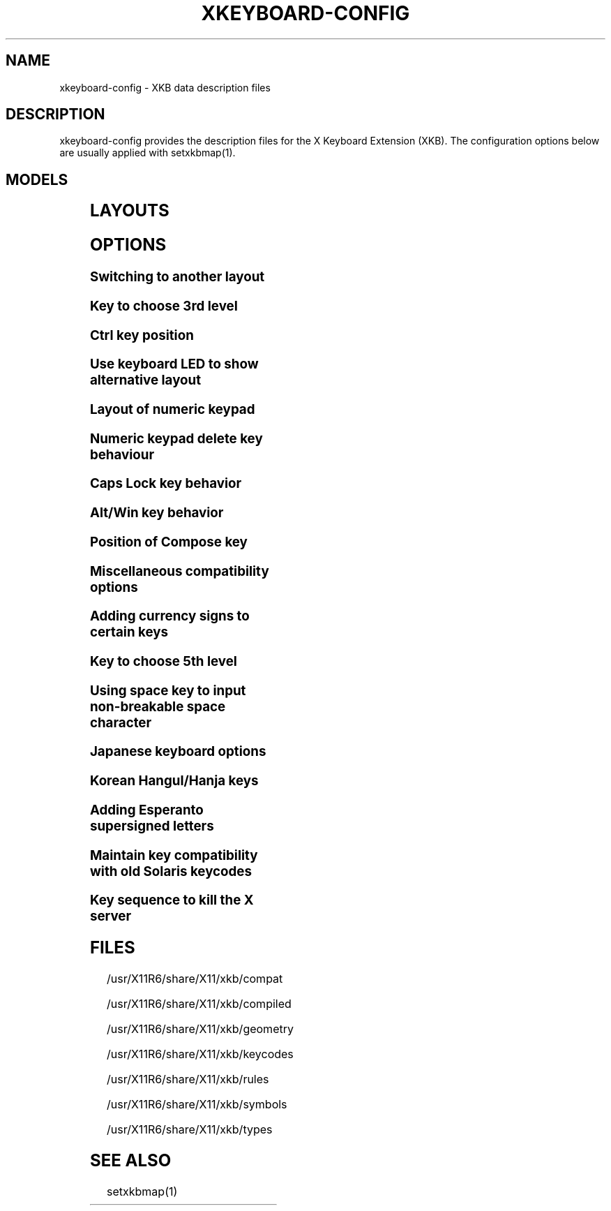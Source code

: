 .\" WARNING: this man page is autogenerated. Do not edit or you will lose all your changes.
.TH XKEYBOARD-CONFIG 7 "xkeyboard-config 2.17" "X Version 11"
.SH NAME
xkeyboard-config \- XKB data description files
.SH DESCRIPTION
xkeyboard-config provides the description files for the X Keyboard
Extension (XKB). The configuration options below are usually applied with
setxkbmap(1).
.SH MODELS
.TS
left,box;
lB lB
___
lB l.
Model	Description
pc101	Generic 101-key PC
pc102	Generic 102-key (Intl) PC
pc104	Generic 104-key PC
pc105	Generic 105-key (Intl) PC
dell101	Dell 101-key PC
latitude	Dell Latitude series laptop
dellm65	Dell Precision M65
everex	Everex STEPnote
flexpro	Keytronic FlexPro
microsoft	Microsoft Natural
omnikey101	Northgate OmniKey 101
winbook	Winbook Model XP5
pc98	PC-98xx Series
a4techKB21	A4Tech KB-21
a4techKBS8	A4Tech KBS-8
a4_rfkb23	A4Tech Wireless Desktop RFKB-23
airkey	Acer AirKey V
azonaRF2300	Azona RF2300 wireless Internet Keyboard
scorpius	Advance Scorpius KI
brother	Brother Internet Keyboard
btc5113rf	BTC 5113RF Multimedia
btc5126t	BTC 5126T
btc6301urf	BTC 6301URF
btc9000	BTC 9000
btc9000a	BTC 9000A
btc9001ah	BTC 9001AH
btc5090	BTC 5090
btc9019u	BTC 9019U
btc9116u	BTC 9116U Mini Wireless Internet and Gaming
cherryblue	Cherry Blue Line CyBo@rd
cherryblueb	Cherry CyMotion Master XPress
cherrybluea	Cherry Blue Line CyBo@rd (alternate option)
cherrycyboard	Cherry CyBo@rd USB-Hub
cherrycmexpert	Cherry CyMotion Expert
cherrybunlim	Cherry B.UNLIMITED
chicony	Chicony Internet Keyboard
chicony0108	Chicony KU-0108
chicony0420	Chicony KU-0420
chicony9885	Chicony KB-9885
compaqeak8	Compaq Easy Access Keyboard
compaqik7	Compaq Internet Keyboard (7 keys)
compaqik13	Compaq Internet Keyboard (13 keys)
compaqik18	Compaq Internet Keyboard (18 keys)
cymotionlinux	Cherry CyMotion Master Linux
armada	Laptop/notebook Compaq (eg. Armada) Laptop Keyboard
presario	Laptop/notebook Compaq (eg. Presario) Internet Keyboard
ipaq	Compaq iPaq Keyboard
dell	Dell
dellsk8125	Dell SK-8125
dellsk8135	Dell SK-8135
dellusbmm	Dell USB Multimedia Keyboard
inspiron	Dell Laptop/notebook Inspiron 6xxx/8xxx
precision_m	Dell Laptop/notebook Precision M series
dexxa	Dexxa Wireless Desktop Keyboard
diamond	Diamond 9801 / 9802 series
dtk2000	DTK2000
ennyah_dkb1008	Ennyah DKB-1008
fscaa1667g	Fujitsu-Siemens Computers AMILO laptop
genius	Genius Comfy KB-16M / Genius MM Keyboard KWD-910
geniuscomfy	Genius Comfy KB-12e
geniuscomfy2	Genius Comfy KB-21e-Scroll
geniuskb19e	Genius KB-19e NB
geniuskkb2050hs	Genius KKB-2050HS
gyration	Gyration
htcdream	HTC Dream
kinesis	Kinesis
logitech_base	Logitech Generic Keyboard
logitech_g15	Logitech G15 extra keys via G15daemon
hpi6	Hewlett-Packard Internet Keyboard
hp250x	Hewlett-Packard SK-250x Multimedia Keyboard
hpxe3gc	Hewlett-Packard Omnibook XE3 GC
hpxe3gf	Hewlett-Packard Omnibook XE3 GF
hpxt1000	Hewlett-Packard Omnibook XT1000
hpdv5	Hewlett-Packard Pavilion dv5
hpzt11xx	Hewlett-Packard Pavilion ZT11xx
hp500fa	Hewlett-Packard Omnibook 500 FA
hp5xx	Hewlett-Packard Omnibook 5xx
hpnx9020	Hewlett-Packard nx9020
hp6000	Hewlett-Packard Omnibook 6000/6100
honeywell_euroboard	Honeywell Euroboard
hpmini110	Hewlett-Packard Mini 110 Notebook
rapidaccess	IBM Rapid Access
rapidaccess2	IBM Rapid Access II
thinkpad	IBM ThinkPad 560Z/600/600E/A22E
thinkpad60	IBM ThinkPad R60/T60/R61/T61
thinkpadz60	IBM ThinkPad Z60m/Z60t/Z61m/Z61t
ibm_spacesaver	IBM Space Saver
logiaccess	Logitech Access Keyboard
logiclx300	Logitech Cordless Desktop LX-300
logii350	Logitech Internet 350 Keyboard
logimel	Logitech Media Elite Keyboard
logicd	Logitech Cordless Desktop
logicd_it	Logitech Cordless Desktop iTouch
logicd_nav	Logitech Cordless Desktop Navigator
logicd_opt	Logitech Cordless Desktop Optical
logicda	Logitech Cordless Desktop (alternate option)
logicdpa2	Logitech Cordless Desktop Pro (alternate option 2)
logicfn	Logitech Cordless Freedom/Desktop Navigator
logicdn	Logitech Cordless Desktop Navigator
logiitc	Logitech iTouch Cordless Keyboard (model Y-RB6)
logiik	Logitech Internet Keyboard
itouch	Logitech iTouch
logicink	Logitech Internet Navigator Keyboard
logiex110	Logitech Cordless Desktop EX110
logiinkse	Logitech iTouch Internet Navigator Keyboard SE
logiinkseusb	Logitech iTouch Internet Navigator Keyboard SE (USB)
logiultrax	Logitech Ultra-X Keyboard
logiultraxc	Logitech Ultra-X Cordless Media Desktop Keyboard
logidinovo	Logitech diNovo Keyboard
logidinovoedge	Logitech diNovo Edge Keyboard
mx1998	Memorex MX1998
mx2500	Memorex MX2500 EZ-Access Keyboard
mx2750	Memorex MX2750
microsoft4000	Microsoft Natural Ergonomic Keyboard 4000
microsoft7000	Microsoft Natural Wireless Ergonomic Keyboard 7000
microsoftinet	Microsoft Internet Keyboard
microsoftpro	Microsoft Natural Keyboard Pro / Microsoft Internet Keyboard Pro
microsoftprousb	Microsoft Natural Keyboard Pro USB / Microsoft Internet Keyboard Pro
microsoftprooem	Microsoft Natural Keyboard Pro OEM
vsonku306	ViewSonic KU-306 Internet Keyboard
microsoftprose	Microsoft Internet Keyboard Pro, Swedish
microsoftoffice	Microsoft Office Keyboard
microsoftmult	Microsoft Wireless Multimedia Keyboard 1.0A
microsoftelite	Microsoft Natural Keyboard Elite
microsoftccurve2k	Microsoft Comfort Curve Keyboard 2000
oretec	Ortek MCK-800 MM/Internet keyboard
propeller	Propeller Voyager (KTEZ-1000)
qtronix	QTronix Scorpius 98N+
samsung4500	Samsung SDM 4500P
samsung4510	Samsung SDM 4510P
sanwaskbkg3	Sanwa Supply SKB-KG3
sk1300	SK-1300
sk2500	SK-2500
sk6200	SK-6200
sk7100	SK-7100
sp_inet	Super Power Multimedia Keyboard
sven	SVEN Ergonomic 2500
sven303	SVEN Slim 303
symplon	Symplon PaceBook (tablet PC)
toshiba_s3000	Toshiba Satellite S3000
trust	Trust Wireless Keyboard Classic
trustda	Trust Direct Access Keyboard
trust_slimline	Trust Slimline
tm2020	TypeMatrix EZ-Reach 2020
tm2030PS2	TypeMatrix EZ-Reach 2030 PS2
tm2030USB	TypeMatrix EZ-Reach 2030 USB
tm2030USB-102	TypeMatrix EZ-Reach 2030 USB (102/105:EU mode)
tm2030USB-106	TypeMatrix EZ-Reach 2030 USB (106:JP mode)
yahoo	Yahoo! Internet Keyboard
macbook78	MacBook/MacBook Pro
macbook79	MacBook/MacBook Pro (Intl)
macintosh	Macintosh
macintosh_old	Macintosh Old
macintosh_hhk	Happy Hacking Keyboard for Mac
acer_c300	Acer C300
acer_ferrari4k	Acer Ferrari 4000
acer_laptop	Acer Laptop
asus_laptop	Asus Laptop
apple	Apple
apple_laptop	Apple Laptop
applealu_ansi	Apple Aluminium Keyboard (ANSI)
applealu_iso	Apple Aluminium Keyboard (ISO)
applealu_jis	Apple Aluminium Keyboard (JIS)
silvercrest	SILVERCREST Multimedia Wireless Keyboard
emachines	Laptop/notebook eMachines m68xx
benqx	BenQ X-Touch
benqx730	BenQ X-Touch 730
benqx800	BenQ X-Touch 800
hhk	Happy Hacking Keyboard
classmate	Classmate PC
olpc	OLPC
sun_type7_usb	Sun Type 7 USB
sun_type7_euro_usb	Sun Type 7 USB (European layout)
sun_type7_unix_usb	Sun Type 7 USB (Unix layout)
sun_type7_jp_usb	Sun Type 7 USB (Japanese layout) / Japanese 106-key
sun_type6_usb	Sun Type 6/7 USB
sun_type6_euro_usb	Sun Type 6/7 USB (European layout)
sun_type6_unix_usb	Sun Type 6 USB (Unix layout)
sun_type6_jp_usb	Sun Type 6 USB (Japanese layout)
sun_type6_jp	Sun Type 6 (Japanese layout)
targa_v811	Targa Visionary 811
unitekkb1925	Unitek KB-1925
compalfl90	FL90
creativedw7000	Creative Desktop Wireless 7000
htcdream	Htc Dream phone
teck227	Truly Ergonomic Computer Keyboard Model 227 (Wide Alt keys)
teck229	Truly Ergonomic Computer Keyboard Model 229 (Standard sized Alt keys, additional Super and Menu key)

.TE
.SH LAYOUTS
.TS
left,box;
lB lB
____
lB l.
Layout(Variant)	Description
us	English (US)
us(chr)	Cherokee
us(euro)	English (US, with euro on 5)
us(intl)	English (US, international with dead keys)
us(alt-intl)	English (US, alternative international)
us(colemak)	English (Colemak)
us(dvorak)	English (Dvorak)
us(dvorak-intl)	English (Dvorak, international with dead keys)
us(dvorak-alt-intl)	English (Dvorak alternative international no dead keys)
us(dvorak-l)	English (left handed Dvorak)
us(dvorak-r)	English (right handed Dvorak)
us(dvorak-classic)	English (classic Dvorak)
us(dvp)	English (Programmer Dvorak)
us(rus)	Russian (US, phonetic)
us(mac)	English (Macintosh)
us(altgr-intl)	English (international AltGr dead keys)
us(olpc2)	English (the divide/multiply keys toggle the layout)
us(hbs)	Serbo-Croatian (US)
us(workman)	English (Workman)
us(workman-intl)	English (Workman, international with dead keys)

_
af	Afghani
af(ps)	Pashto
af(uz)	Uzbek (Afghanistan)
af(olpc-ps)	Pashto (Afghanistan, OLPC)
af(fa-olpc)	Persian (Afghanistan, Dari OLPC)
af(uz-olpc)	Uzbek (Afghanistan, OLPC)

_
ara	Arabic
ara(azerty)	Arabic (azerty)
ara(azerty_digits)	Arabic (azerty/digits)
ara(digits)	Arabic (digits)
ara(qwerty)	Arabic (qwerty)
ara(qwerty_digits)	Arabic (qwerty/digits)
ara(buckwalter)	Arabic (Buckwalter)
ara(mac)	Arabic (Macintosh)

_
al	Albanian
al(plisi-d1)	Albanian (Plisi D1)

_
am	Armenian
am(phonetic)	Armenian (phonetic)
am(phonetic-alt)	Armenian (alternative phonetic)
am(eastern)	Armenian (eastern)
am(western)	Armenian (western)
am(eastern-alt)	Armenian (alternative eastern)

_
at	German (Austria)
at(nodeadkeys)	German (Austria, eliminate dead keys)
at(sundeadkeys)	German (Austria, Sun dead keys)
at(mac)	German (Austria, Macintosh)

_
az	Azerbaijani
az(cyrillic)	Azerbaijani (Cyrillic)

_
by	Belarusian
by(legacy)	Belarusian (legacy)
by(latin)	Belarusian (Latin)

_
be	Belgian
be(oss)	Belgian (alternative)
be(oss_latin9)	Belgian (alternative, Latin-9 only)
be(oss_sundeadkeys)	Belgian (alternative, Sun dead keys)
be(iso-alternate)	Belgian (ISO alternate)
be(nodeadkeys)	Belgian (eliminate dead keys)
be(sundeadkeys)	Belgian (Sun dead keys)
be(wang)	Belgian (Wang model 724 azerty)

_
bd	Bangla
bd(probhat)	Bangla (Probhat)

_
in	Indian
in(ben)	Bangla (India)
in(ben_probhat)	Bangla (India, Probhat)
in(ben_baishakhi)	Bangla (India, Baishakhi)
in(ben_bornona)	Bangla (India, Bornona)
in(ben_gitanjali)	Bangla (India, Uni Gitanjali)
in(ben_inscript)	Bangla (India, Baishakhi Inscript)
in(eeyek)	Manipuri (Eeyek)
in(guj)	Gujarati
in(guru)	Punjabi (Gurmukhi)
in(jhelum)	Punjabi (Gurmukhi Jhelum)
in(kan)	Kannada
in(kan-kagapa)	Kannada (KaGaPa phonetic)
in(mal)	Malayalam
in(mal_lalitha)	Malayalam (Lalitha)
in(mal_enhanced)	Malayalam (enhanced Inscript, with rupee sign)
in(ori)	Oriya
in(olck)	Ol Chiki
in(tam_unicode)	Tamil (Unicode)
in(tam_keyboard_with_numerals)	Tamil (keyboard with numerals)
in(tam_TAB)	Tamil (TAB typewriter)
in(tam_TSCII)	Tamil (TSCII typewriter)
in(tam)	Tamil
in(tel)	Telugu
in(tel-kagapa)	Telugu (KaGaPa phonetic)
in(urd-phonetic)	Urdu (phonetic)
in(urd-phonetic3)	Urdu (alternative phonetic)
in(urd-winkeys)	Urdu (WinKeys)
in(bolnagri)	Hindi (Bolnagri)
in(hin-wx)	Hindi (Wx)
in(hin-kagapa)	Hindi (KaGaPa phonetic)
in(san-kagapa)	Sanskrit (KaGaPa phonetic)
in(mar-kagapa)	Marathi (KaGaPa phonetic)
in(eng)	English (India, with rupee sign)

_
ba	Bosnian
ba(alternatequotes)	Bosnian (with guillemets for quotes)
ba(unicode)	Bosnian (with Bosnian digraphs)
ba(unicodeus)	Bosnian (US keyboard with Bosnian digraphs)
ba(us)	Bosnian (US keyboard with Bosnian letters)

_
br	Portuguese (Brazil)
br(nodeadkeys)	Portuguese (Brazil, eliminate dead keys)
br(dvorak)	Portuguese (Brazil, Dvorak)
br(nativo)	Portuguese (Brazil, Nativo)
br(nativo-us)	Portuguese (Brazil, Nativo for US keyboards)
br(nativo-epo)	Esperanto (Brazil, Nativo)
br(thinkpad)	Portuguese (Brazil, IBM/Lenovo ThinkPad)

_
bg	Bulgarian
bg(phonetic)	Bulgarian (traditional phonetic)
bg(bas_phonetic)	Bulgarian (new phonetic)

_
ma	Arabic (Morocco)
ma(french)	French (Morocco)
ma(tifinagh)	Berber (Morocco, Tifinagh)
ma(tifinagh-alt)	Berber (Morocco, Tifinagh alternative)
ma(tifinagh-alt-phonetic)	Berber (Morocco, Tifinagh alternative phonetic)
ma(tifinagh-extended)	Berber (Morocco, Tifinagh extended)
ma(tifinagh-phonetic)	Berber (Morocco, Tifinagh phonetic)
ma(tifinagh-extended-phonetic)	Berber (Morocco, Tifinagh extended phonetic)

_
cm	English (Cameroon)
cm(french)	French (Cameroon)
cm(qwerty)	Cameroon Multilingual (qwerty)
cm(azerty)	Cameroon Multilingual (azerty)
cm(dvorak)	Cameroon Multilingual (Dvorak)

_
mm	Burmese

_
ca	French (Canada)
ca(fr-dvorak)	French (Canada, Dvorak)
ca(fr-legacy)	French (Canada, legacy)
ca(multix)	Canadian Multilingual
ca(multi)	Canadian Multilingual (first part)
ca(multi-2gr)	Canadian Multilingual (second part)
ca(ike)	Inuktitut
ca(eng)	English (Canada)

_
cd	French (Democratic Republic of the Congo)

_
cn	Chinese
cn(tib)	Tibetan
cn(tib_asciinum)	Tibetan (with ASCII numerals)
cn(ug)	Uyghur

_
hr	Croatian
hr(alternatequotes)	Croatian (with guillemets for quotes)
hr(unicode)	Croatian (with Croatian digraphs)
hr(unicodeus)	Croatian (US keyboard with Croatian digraphs)
hr(us)	Croatian (US keyboard with Croatian letters)

_
cz	Czech
cz(bksl)	Czech (with <\|> key)
cz(qwerty)	Czech (qwerty)
cz(qwerty_bksl)	Czech (qwerty, extended Backslash)
cz(ucw)	Czech (UCW layout, accented letters only)
cz(dvorak-ucw)	Czech (US Dvorak with CZ UCW support)
cz(rus)	Russian (Czech, phonetic)

_
dk	Danish
dk(nodeadkeys)	Danish (eliminate dead keys)
dk(winkeys)	Danish (Winkeys)
dk(mac)	Danish (Macintosh)
dk(mac_nodeadkeys)	Danish (Macintosh, eliminate dead keys)
dk(dvorak)	Danish (Dvorak)

_
nl	Dutch
nl(sundeadkeys)	Dutch (Sun dead keys)
nl(mac)	Dutch (Macintosh)
nl(std)	Dutch (standard)

_
bt	Dzongkha

_
ee	Estonian
ee(nodeadkeys)	Estonian (eliminate dead keys)
ee(dvorak)	Estonian (Dvorak)
ee(us)	Estonian (US keyboard with Estonian letters)

_
ir	Persian
ir(pes_keypad)	Persian (with Persian keypad)
ir(ku)	Kurdish (Iran, Latin Q)
ir(ku_f)	Kurdish (Iran, F)
ir(ku_alt)	Kurdish (Iran, Latin Alt-Q)
ir(ku_ara)	Kurdish (Iran, Arabic-Latin)

_
iq	Iraqi
iq(ku)	Kurdish (Iraq, Latin Q)
iq(ku_f)	Kurdish (Iraq, F)
iq(ku_alt)	Kurdish (Iraq, Latin Alt-Q)
iq(ku_ara)	Kurdish (Iraq, Arabic-Latin)

_
fo	Faroese
fo(nodeadkeys)	Faroese (eliminate dead keys)

_
fi	Finnish
fi(classic)	Finnish (classic)
fi(nodeadkeys)	Finnish (classic, eliminate dead keys)
fi(winkeys)	Finnish (Winkeys)
fi(smi)	Northern Saami (Finland)
fi(mac)	Finnish (Macintosh)
fi(das)	Finnish (DAS)

_
fr	French
fr(nodeadkeys)	French (eliminate dead keys)
fr(sundeadkeys)	French (Sun dead keys)
fr(oss)	French (alternative)
fr(oss_latin9)	French (alternative, Latin-9 only)
fr(oss_nodeadkeys)	French (alternative, eliminate dead keys)
fr(oss_sundeadkeys)	French (alternative, Sun dead keys)
fr(latin9)	French (legacy, alternative)
fr(latin9_nodeadkeys)	French (legacy, alternative, eliminate dead keys)
fr(latin9_sundeadkeys)	French (legacy, alternative, Sun dead keys)
fr(bepo)	French (Bepo, ergonomic, Dvorak way)
fr(bepo_latin9)	French (Bepo, ergonomic, Dvorak way, Latin-9 only)
fr(dvorak)	French (Dvorak)
fr(mac)	French (Macintosh)
fr(azerty)	French (Azerty)
fr(bre)	French (Breton)
fr(oci)	Occitan
fr(geo)	Georgian (France, AZERTY Tskapo)

_
gh	English (Ghana)
gh(generic)	English (Ghana, multilingual)
gh(akan)	Akan
gh(ewe)	Ewe
gh(fula)	Fula
gh(ga)	Ga
gh(hausa)	Hausa
gh(avn)	Avatime
gh(gillbt)	English (Ghana, GILLBT)

_
gn	French (Guinea)

_
ge	Georgian
ge(ergonomic)	Georgian (ergonomic)
ge(mess)	Georgian (MESS)
ge(ru)	Russian (Georgia)
ge(os)	Ossetian (Georgia)

_
de	German
de(deadacute)	German (dead acute)
de(deadgraveacute)	German (dead grave acute)
de(nodeadkeys)	German (eliminate dead keys)
de(T3)	German (T3)
de(ro)	Romanian (Germany)
de(ro_nodeadkeys)	Romanian (Germany, eliminate dead keys)
de(dvorak)	German (Dvorak)
de(sundeadkeys)	German (Sun dead keys)
de(neo)	German (Neo 2)
de(mac)	German (Macintosh)
de(mac_nodeadkeys)	German (Macintosh, eliminate dead keys)
de(dsb)	Lower Sorbian
de(dsb_qwertz)	Lower Sorbian (qwertz)
de(qwerty)	German (qwerty)
de(tr)	Turkish (Germany)
de(ru)	Russian (Germany, phonetic)
de(legacy)	German (legacy)

_
gr	Greek
gr(simple)	Greek (simple)
gr(extended)	Greek (extended)
gr(nodeadkeys)	Greek (eliminate dead keys)
gr(polytonic)	Greek (polytonic)

_
hu	Hungarian
hu(standard)	Hungarian (standard)
hu(nodeadkeys)	Hungarian (eliminate dead keys)
hu(qwerty)	Hungarian (qwerty)
hu(101_qwertz_comma_dead)	Hungarian (101/qwertz/comma/dead keys)
hu(101_qwertz_comma_nodead)	Hungarian (101/qwertz/comma/eliminate dead keys)
hu(101_qwertz_dot_dead)	Hungarian (101/qwertz/dot/dead keys)
hu(101_qwertz_dot_nodead)	Hungarian (101/qwertz/dot/eliminate dead keys)
hu(101_qwerty_comma_dead)	Hungarian (101/qwerty/comma/dead keys)
hu(101_qwerty_comma_nodead)	Hungarian (101/qwerty/comma/eliminate dead keys)
hu(101_qwerty_dot_dead)	Hungarian (101/qwerty/dot/dead keys)
hu(101_qwerty_dot_nodead)	Hungarian (101/qwerty/dot/eliminate dead keys)
hu(102_qwertz_comma_dead)	Hungarian (102/qwertz/comma/dead keys)
hu(102_qwertz_comma_nodead)	Hungarian (102/qwertz/comma/eliminate dead keys)
hu(102_qwertz_dot_dead)	Hungarian (102/qwertz/dot/dead keys)
hu(102_qwertz_dot_nodead)	Hungarian (102/qwertz/dot/eliminate dead keys)
hu(102_qwerty_comma_dead)	Hungarian (102/qwerty/comma/dead keys)
hu(102_qwerty_comma_nodead)	Hungarian (102/qwerty/comma/eliminate dead keys)
hu(102_qwerty_dot_dead)	Hungarian (102/qwerty/dot/dead keys)
hu(102_qwerty_dot_nodead)	Hungarian (102/qwerty/dot/eliminate dead keys)

_
is	Icelandic
is(Sundeadkeys)	Icelandic (Sun dead keys)
is(nodeadkeys)	Icelandic (eliminate dead keys)
is(mac_legacy)	Icelandic (Macintosh, legacy)
is(mac)	Icelandic (Macintosh)
is(dvorak)	Icelandic (Dvorak)

_
il	Hebrew
il(lyx)	Hebrew (lyx)
il(phonetic)	Hebrew (phonetic)
il(biblical)	Hebrew (Biblical, Tiro)

_
it	Italian
it(nodeadkeys)	Italian (eliminate dead keys)
it(winkeys)	Italian (Winkeys)
it(mac)	Italian (Macintosh)
it(us)	Italian (US keyboard with Italian letters)
it(geo)	Georgian (Italy)
it(ibm)	Italian (IBM 142)

_
jp	Japanese
jp(kana)	Japanese (Kana)
jp(kana86)	Japanese (Kana 86)
jp(OADG109A)	Japanese (OADG 109A)
jp(mac)	Japanese (Macintosh)
jp(dvorak)	Japanese (Dvorak)

_
kg	Kyrgyz
kg(phonetic)	Kyrgyz (phonetic)

_
kh	Khmer (Cambodia)

_
kz	Kazakh
kz(ruskaz)	Russian (Kazakhstan, with Kazakh)
kz(kazrus)	Kazakh (with Russian)

_
la	Lao
la(stea)	Lao (STEA proposed standard layout)

_
latam	Spanish (Latin American)
latam(nodeadkeys)	Spanish (Latin American, eliminate dead keys)
latam(deadtilde)	Spanish (Latin American, include dead tilde)
latam(sundeadkeys)	Spanish (Latin American, Sun dead keys)
latam(dvorak)	Spanish (Latin American, Dvorak)

_
lt	Lithuanian
lt(std)	Lithuanian (standard)
lt(us)	Lithuanian (US keyboard with Lithuanian letters)
lt(ibm)	Lithuanian (IBM LST 1205-92)
lt(lekp)	Lithuanian (LEKP)
lt(lekpa)	Lithuanian (LEKPa)

_
lv	Latvian
lv(apostrophe)	Latvian (apostrophe variant)
lv(tilde)	Latvian (tilde variant)
lv(fkey)	Latvian (F variant)
lv(modern)	Latvian (modern)
lv(ergonomic)	Latvian (ergonomic, ŪGJRMV)
lv(adapted)	Latvian (adapted)

_
mao	Maori

_
me	Montenegrin
me(cyrillic)	Montenegrin (Cyrillic)
me(cyrillicyz)	Montenegrin (Cyrillic, ZE and ZHE swapped)
me(latinunicode)	Montenegrin (Latin Unicode)
me(latinyz)	Montenegrin (Latin qwerty)
me(latinunicodeyz)	Montenegrin (Latin Unicode qwerty)
me(cyrillicalternatequotes)	Montenegrin (Cyrillic with guillemets)
me(latinalternatequotes)	Montenegrin (Latin with guillemets)

_
mk	Macedonian
mk(nodeadkeys)	Macedonian (eliminate dead keys)

_
mt	Maltese
mt(us)	Maltese (with US layout)

_
mn	Mongolian

_
no	Norwegian
no(nodeadkeys)	Norwegian (eliminate dead keys)
no(winkeys)	Norwegian (Winkeys)
no(dvorak)	Norwegian (Dvorak)
no(smi)	Northern Saami (Norway)
no(smi_nodeadkeys)	Northern Saami (Norway, eliminate dead keys)
no(mac)	Norwegian (Macintosh)
no(mac_nodeadkeys)	Norwegian (Macintosh, eliminate dead keys)
no(colemak)	Norwegian (Colemak)

_
pl	Polish
pl(legacy)	Polish (legacy)
pl(qwertz)	Polish (qwertz)
pl(dvorak)	Polish (Dvorak)
pl(dvorak_quotes)	Polish (Dvorak, Polish quotes on quotemark key)
pl(dvorak_altquotes)	Polish (Dvorak, Polish quotes on key 1)
pl(csb)	Kashubian
pl(szl)	Silesian
pl(ru_phonetic_dvorak)	Russian (Poland, phonetic Dvorak)
pl(dvp)	Polish (programmer Dvorak)

_
pt	Portuguese
pt(nodeadkeys)	Portuguese (eliminate dead keys)
pt(sundeadkeys)	Portuguese (Sun dead keys)
pt(mac)	Portuguese (Macintosh)
pt(mac_nodeadkeys)	Portuguese (Macintosh, eliminate dead keys)
pt(mac_sundeadkeys)	Portuguese (Macintosh, Sun dead keys)
pt(nativo)	Portuguese (Nativo)
pt(nativo-us)	Portuguese (Nativo for US keyboards)
pt(nativo-epo)	Esperanto (Portugal, Nativo)

_
ro	Romanian
ro(cedilla)	Romanian (cedilla)
ro(std)	Romanian (standard)
ro(std_cedilla)	Romanian (standard cedilla)
ro(winkeys)	Romanian (WinKeys)

_
ru	Russian
ru(phonetic)	Russian (phonetic)
ru(phonetic_winkeys)	Russian (phonetic WinKeys)
ru(typewriter)	Russian (typewriter)
ru(legacy)	Russian (legacy)
ru(typewriter-legacy)	Russian (typewriter, legacy)
ru(tt)	Tatar
ru(os_legacy)	Ossetian (legacy)
ru(os_winkeys)	Ossetian (WinKeys)
ru(cv)	Chuvash
ru(cv_latin)	Chuvash (Latin)
ru(udm)	Udmurt
ru(kom)	Komi
ru(sah)	Yakut
ru(xal)	Kalmyk
ru(dos)	Russian (DOS)
ru(mac)	Russian (Macintosh)
ru(srp)	Serbian (Russia)
ru(bak)	Bashkirian
ru(chm)	Mari
ru(phonetic_azerty)	Russian (phonetic azerty)
ru(phonetic_fr)	Russian (phonetic French)

_
rs	Serbian
rs(yz)	Serbian (Cyrillic, ZE and ZHE swapped)
rs(latin)	Serbian (Latin)
rs(latinunicode)	Serbian (Latin Unicode)
rs(latinyz)	Serbian (Latin qwerty)
rs(latinunicodeyz)	Serbian (Latin Unicode qwerty)
rs(alternatequotes)	Serbian (Cyrillic with guillemets)
rs(latinalternatequotes)	Serbian (Latin with guillemets)
rs(rue)	Pannonian Rusyn

_
si	Slovenian
si(alternatequotes)	Slovenian (with guillemets for quotes)
si(us)	Slovenian (US keyboard with Slovenian letters)

_
sk	Slovak
sk(bksl)	Slovak (extended Backslash)
sk(qwerty)	Slovak (qwerty)
sk(qwerty_bksl)	Slovak (qwerty, extended Backslash)

_
es	Spanish
es(nodeadkeys)	Spanish (eliminate dead keys)
es(winkeys)	Spanish (Winkeys)
es(deadtilde)	Spanish (include dead tilde)
es(sundeadkeys)	Spanish (Sun dead keys)
es(dvorak)	Spanish (Dvorak)
es(ast)	Asturian (Spain, with bottom-dot H and bottom-dot L)
es(cat)	Catalan (Spain, with middle-dot L)
es(mac)	Spanish (Macintosh)

_
se	Swedish
se(nodeadkeys)	Swedish (eliminate dead keys)
se(dvorak)	Swedish (Dvorak)
se(rus)	Russian (Sweden, phonetic)
se(rus_nodeadkeys)	Russian (Sweden, phonetic, eliminate dead keys)
se(smi)	Northern Saami (Sweden)
se(mac)	Swedish (Macintosh)
se(svdvorak)	Swedish (Svdvorak)
se(swl)	Swedish Sign Language

_
ch	German (Switzerland)
ch(legacy)	German (Switzerland, legacy)
ch(de_nodeadkeys)	German (Switzerland, eliminate dead keys)
ch(de_sundeadkeys)	German (Switzerland, Sun dead keys)
ch(fr)	French (Switzerland)
ch(fr_nodeadkeys)	French (Switzerland, eliminate dead keys)
ch(fr_sundeadkeys)	French (Switzerland, Sun dead keys)
ch(fr_mac)	French (Switzerland, Macintosh)
ch(de_mac)	German (Switzerland, Macintosh)

_
sy	Arabic (Syria)
sy(syc)	Syriac
sy(syc_phonetic)	Syriac (phonetic)
sy(ku)	Kurdish (Syria, Latin Q)
sy(ku_f)	Kurdish (Syria, F)
sy(ku_alt)	Kurdish (Syria, Latin Alt-Q)

_
tj	Tajik
tj(legacy)	Tajik (legacy)

_
lk	Sinhala (phonetic)
lk(tam_unicode)	Tamil (Sri Lanka, Unicode)
lk(tam_TAB)	Tamil (Sri Lanka, TAB Typewriter)
lk(us)	Sinhala (US keyboard with Sinhala letters)

_
th	Thai
th(tis)	Thai (TIS-820.2538)
th(pat)	Thai (Pattachote)

_
tr	Turkish
tr(f)	Turkish (F)
tr(alt)	Turkish (Alt-Q)
tr(sundeadkeys)	Turkish (Sun dead keys)
tr(ku)	Kurdish (Turkey, Latin Q)
tr(ku_f)	Kurdish (Turkey, F)
tr(ku_alt)	Kurdish (Turkey, Latin Alt-Q)
tr(intl)	Turkish (international with dead keys)
tr(crh)	Crimean Tatar (Turkish Q)
tr(crh_f)	Crimean Tatar (Turkish F)
tr(crh_alt)	Crimean Tatar (Turkish Alt-Q)

_
tw	Taiwanese
tw(indigenous)	Taiwanese (indigenous)
tw(saisiyat)	Saisiyat (Taiwan)

_
ua	Ukrainian
ua(phonetic)	Ukrainian (phonetic)
ua(typewriter)	Ukrainian (typewriter)
ua(winkeys)	Ukrainian (WinKeys)
ua(legacy)	Ukrainian (legacy)
ua(rstu)	Ukrainian (standard RSTU)
ua(rstu_ru)	Russian (Ukraine, standard RSTU)
ua(homophonic)	Ukrainian (homophonic)

_
gb	English (UK)
gb(extd)	English (UK, extended WinKeys)
gb(intl)	English (UK, international with dead keys)
gb(dvorak)	English (UK, Dvorak)
gb(dvorakukp)	English (UK, Dvorak with UK punctuation)
gb(mac)	English (UK, Macintosh)
gb(mac_intl)	English (UK, Macintosh international)
gb(colemak)	English (UK, Colemak)

_
uz	Uzbek
uz(latin)	Uzbek (Latin)

_
vn	Vietnamese

_
kr	Korean
kr(kr104)	Korean (101/104 key compatible)

_
nec_vndr/jp	Japanese (PC-98xx Series)

_
ie	Irish
ie(CloGaelach)	CloGaelach
ie(UnicodeExpert)	Irish (UnicodeExpert)
ie(ogam)	Ogham
ie(ogam_is434)	Ogham (IS434)

_
pk	Urdu (Pakistan)
pk(urd-crulp)	Urdu (Pakistan, CRULP)
pk(urd-nla)	Urdu (Pakistan, NLA)
pk(ara)	Arabic (Pakistan)
pk(snd)	Sindhi

_
mv	Dhivehi

_
za	English (South Africa)

_
epo	Esperanto
epo(legacy)	Esperanto (displaced semicolon and quote, obsolete)

_
np	Nepali

_
ng	English (Nigeria)
ng(igbo)	Igbo
ng(yoruba)	Yoruba
ng(hausa)	Hausa

_
et	Amharic

_
sn	Wolof

_
brai	Braille
brai(left_hand)	Braille (left hand)
brai(right_hand)	Braille (right hand)

_
tm	Turkmen
tm(alt)	Turkmen (Alt-Q)

_
ml	Bambara
ml(fr-oss)	French (Mali, alternative)
ml(us-mac)	English (Mali, US Macintosh)
ml(us-intl)	English (Mali, US international)

_
tz	Swahili (Tanzania)

_
tg	French (Togo)

_
ke	Swahili (Kenya)
ke(kik)	Kikuyu

_
bw	Tswana

_
ph	Filipino
ph(qwerty-bay)	Filipino (QWERTY Baybayin)
ph(capewell-dvorak)	Filipino (Capewell-Dvorak Latin)
ph(capewell-dvorak-bay)	Filipino (Capewell-Dvorak Baybayin)
ph(capewell-qwerf2k6)	Filipino (Capewell-QWERF 2006 Latin)
ph(capewell-qwerf2k6-bay)	Filipino (Capewell-QWERF 2006 Baybayin)
ph(colemak)	Filipino (Colemak Latin)
ph(colemak-bay)	Filipino (Colemak Baybayin)
ph(dvorak)	Filipino (Dvorak Latin)
ph(dvorak-bay)	Filipino (Dvorak Baybayin)

_
md	Moldavian
md(gag)	Moldavian (Gagauz)

_

.TE
.SH OPTIONS

.SS
Switching to another layout
.BR
.TS
left,box;
lB lB
___
lB l.
Option	Description
grp:switch	Right Alt (while pressed)
grp:lswitch	Left Alt (while pressed)
grp:lwin_switch	Left Win (while pressed)
grp:rwin_switch	Right Win (while pressed)
grp:win_switch	Any Win key (while pressed)
grp:caps_switch	Caps Lock (while pressed), Alt+Caps Lock does the original capslock action
grp:rctrl_switch	Right Ctrl (while pressed)
grp:toggle	Right Alt
grp:lalt_toggle	Left Alt
grp:caps_toggle	Caps Lock
grp:shift_caps_toggle	Shift+Caps Lock
grp:shift_caps_switch	Caps Lock (to first layout), Shift+Caps Lock (to last layout)
grp:win_menu_switch	Left Win (to first layout), Right Win/Menu (to last layout)
grp:lctrl_rctrl_switch	Left Ctrl (to first layout), Right Ctrl (to last layout)
grp:alt_caps_toggle	Alt+Caps Lock
grp:shifts_toggle	Both Shift keys together
grp:alts_toggle	Both Alt keys together
grp:ctrls_toggle	Both Ctrl keys together
grp:ctrl_shift_toggle	Ctrl+Shift
grp:lctrl_lshift_toggle	Left Ctrl+Left Shift
grp:rctrl_rshift_toggle	Right Ctrl+Right Shift
grp:ctrl_alt_toggle	Alt+Ctrl
grp:alt_shift_toggle	Alt+Shift
grp:lalt_lshift_toggle	Left Alt+Left Shift
grp:alt_space_toggle	Alt+Space
grp:menu_toggle	Menu
grp:lwin_toggle	Left Win
grp:win_space_toggle	Win Key+Space
grp:rwin_toggle	Right Win
grp:lshift_toggle	Left Shift
grp:rshift_toggle	Right Shift
grp:lctrl_toggle	Left Ctrl
grp:rctrl_toggle	Right Ctrl
grp:sclk_toggle	Scroll Lock
grp:lctrl_lwin_rctrl_menu	LeftCtrl+LeftWin (to first layout), RightCtrl+Menu (to second layout)

.TE


.SS
Key to choose 3rd level
.BR
.TS
left,box;
lB lB
___
lB l.
Option	Description
lv3:switch	Right Ctrl
lv3:menu_switch	Menu
lv3:win_switch	Any Win key
lv3:lwin_switch	Left Win
lv3:rwin_switch	Right Win
lv3:alt_switch	Any Alt key
lv3:lalt_switch	Left Alt
lv3:ralt_switch	Right Alt
lv3:ralt_switch_multikey	Right Alt, Shift+Right Alt key is Compose
lv3:ralt_alt	Right Alt key never chooses 3rd level
lv3:enter_switch	Enter on keypad
lv3:caps_switch	Caps Lock
lv3:bksl_switch	Backslash
lv3:lsgt_switch	<Less/Greater>
lv3:caps_switch_latch	Caps Lock chooses 3rd level, acts as onetime lock when pressed together with another 3rd-level-chooser
lv3:bksl_switch_latch	Backslash chooses 3rd level, acts as onetime lock when pressed together with another 3rd-level-chooser
lv3:lsgt_switch_latch	<Less/Greater> chooses 3rd level, acts as onetime lock when pressed together with another 3rd-level-chooser

.TE


.SS
Ctrl key position
.BR
.TS
left,box;
lB lB
___
lB l.
Option	Description
ctrl:nocaps	Caps Lock as Ctrl
ctrl:lctrl_meta	Left Ctrl as Meta
ctrl:swapcaps	Swap Ctrl and Caps Lock
ctrl:ac_ctrl	At left of 'A'
ctrl:aa_ctrl	At bottom left
ctrl:rctrl_ralt	Right Ctrl as Right Alt
ctrl:menu_rctrl	Menu as Right Ctrl
ctrl:ctrl_ralt	Right Alt as Right Ctrl
ctrl:swap_lalt_lctl	Swap Left Alt key with Left Ctrl key
ctrl:swap_lwin_lctl	Swap Left Win key with Left Ctrl key
ctrl:swap_rwin_rctl	Swap Right Win key with Right Ctrl key
ctrl:swap_lalt_lctl_lwin	Left Alt as Ctrl, Left Ctrl as Win, Left Win as Alt

.TE


.SS
Use keyboard LED to show alternative layout
.BR
.TS
left,box;
lB lB
___
lB l.
Option	Description
grp_led:num	Num Lock
grp_led:caps	Caps Lock
grp_led:scroll	Scroll Lock

.TE


.SS
Layout of numeric keypad
.BR
.TS
left,box;
lB lB
___
lB l.
Option	Description
keypad:legacy	Legacy
keypad:oss	Unicode additions (arrows and math operators)
keypad:future	Unicode additions (arrows and math operators; math operators on default level)
keypad:legacy_wang	Legacy Wang 724
keypad:oss_wang	Wang 724 keypad with Unicode additions (arrows and math operators)
keypad:future_wang	Wang 724 keypad with Unicode additions (arrows and math operators; math operators on default level)
keypad:hex	Hexadecimal
keypad:atm	ATM/phone-style

.TE


.SS
Numeric keypad delete key behaviour
.BR
.TS
left,box;
lB lB
___
lB l.
Option	Description
kpdl:dot	Legacy key with dot
kpdl:comma	Legacy key with comma
kpdl:dotoss	Four-level key with dot
kpdl:dotoss_latin9	Four-level key with dot, Latin-9 only
kpdl:commaoss	Four-level key with comma
kpdl:momayyezoss	Four-level key with momayyez
kpdl:kposs	Four-level key with abstract separators
kpdl:semi	Semicolon on third level

.TE


.SS
Caps Lock key behavior
.BR
.TS
left,box;
lB lB
___
lB l.
Option	Description
caps:internal	Caps Lock uses internal capitalization; Shift "pauses" Caps Lock
caps:internal_nocancel	Caps Lock uses internal capitalization; Shift doesn't affect Caps Lock
caps:shift	Caps Lock acts as Shift with locking; Shift "pauses" Caps Lock
caps:shift_nocancel	Caps Lock acts as Shift with locking; Shift doesn't affect Caps Lock
caps:capslock	Caps Lock toggles normal capitalization of alphabetic characters
caps:numlock	Make Caps Lock an additional Num Lock
caps:swapescape	Swap ESC and Caps Lock
caps:escape	Make Caps Lock an additional ESC
caps:backspace	Make Caps Lock an additional Backspace
caps:super	Make Caps Lock an additional Super
caps:hyper	Make Caps Lock an additional Hyper
caps:menu	Make Caps Lock an additional Menu key
caps:shiftlock	Caps Lock toggles ShiftLock (affects all keys)
caps:none	Caps Lock is disabled
caps:ctrl_modifier	Make Caps Lock an additional Ctrl

.TE


.SS
Alt/Win key behavior
.BR
.TS
left,box;
lB lB
___
lB l.
Option	Description
altwin:menu	Add the standard behavior to Menu key
altwin:meta_alt	Alt and Meta are on Alt keys
altwin:alt_win	Alt is mapped to Win keys (and the usual Alt keys)
altwin:ctrl_win	Ctrl is mapped to Win keys (and the usual Ctrl keys)
altwin:ctrl_alt_win	Ctrl is mapped to Alt keys, Alt is mapped to Win keys
altwin:meta_win	Meta is mapped to Win keys
altwin:left_meta_win	Meta is mapped to Left Win
altwin:hyper_win	Hyper is mapped to Win keys
altwin:alt_super_win	Alt is mapped to Right Win, Super to Menu
altwin:swap_lalt_lwin	Left Alt is swapped with Left Win
altwin:swap_alt_win	Alt is swapped with Win
altwin:prtsc_rwin	Win is mapped to PrtSc (and the usual Win key)

.TE


.SS
Position of Compose key
.BR
.TS
left,box;
lB lB
___
lB l.
Option	Description
compose:ralt	Right Alt
compose:lwin	Left Win
compose:lwin-altgr	3rd level of Left Win
compose:rwin	Right Win
compose:rwin-altgr	3rd level of Right Win
compose:menu	Menu
compose:menu-altgr	3rd level of Menu
compose:lctrl	Left Ctrl
compose:lctrl-altgr	3rd level of Left Ctrl
compose:rctrl	Right Ctrl
compose:rctrl-altgr	3rd level of Right Ctrl
compose:caps	Caps Lock
compose:caps-altgr	3rd level of Caps Lock
compose:102	<Less/Greater>
compose:102-altgr	3rd level of <Less/Greater>
compose:paus	Pause
compose:prsc	PrtSc
compose:sclk	Scroll Lock

.TE


.SS
Miscellaneous compatibility options
.BR
.TS
left,box;
lB lB
___
lB l.
Option	Description
numpad:pc	Default numeric keypad keys
numpad:mac	Numeric keypad keys always enter digits (as in Mac OS)
numpad:microsoft	NumLock on: digits, Shift switches to arrow keys, Numlock off: always arrow keys (as in MS Windows)
numpad:shift3	Shift does not cancel Num Lock, chooses 3rd level instead
srvrkeys:none	Special keys (Ctrl+Alt+<key>) handled in a server
apple:alupckeys	Apple Aluminium Keyboard: emulate PC keys (Print, Scroll Lock, Pause, Num Lock)
shift:breaks_caps	Shift cancels Caps Lock
misc:typo	Enable extra typographic characters
shift:both_capslock	Both Shift keys together toggle Caps Lock
shift:both_capslock_cancel	Both Shift keys together activate Caps Lock, one Shift key deactivates
shift:both_shiftlock	Both Shift keys together toggle ShiftLock
keypad:pointerkeys	Shift + NumLock toggles PointerKeys
grab:break_actions	Allow breaking grabs with keyboard actions (warning: security risk)
grab:debug	Allow grab and window tree logging

.TE


.SS
Adding currency signs to certain keys
.BR
.TS
left,box;
lB lB
___
lB l.
Option	Description
eurosign:e	Euro on E
eurosign:2	Euro on 2
eurosign:4	Euro on 4
eurosign:5	Euro on 5
rupeesign:4	Rupee on 4

.TE


.SS
Key to choose 5th level
.BR
.TS
left,box;
lB lB
___
lB l.
Option	Description
lv5:lsgt_switch_lock	<Less/Greater> chooses 5th level, locks when pressed together with another 5th-level-chooser
lv5:ralt_switch_lock	Right Alt chooses 5th level, locks when pressed together with another 5th-level-chooser
lv5:lwin_switch_lock	Left Win chooses 5th level, locks when pressed together with another 5th-level-chooser
lv5:rwin_switch_lock	Right Win chooses 5th level, locks when pressed together with another 5th-level-chooser

.TE


.SS
Using space key to input non-breakable space character
.BR
.TS
left,box;
lB lB
___
lB l.
Option	Description
nbsp:none	Usual space at any level
nbsp:level2	Non-breakable space character at second level
nbsp:level3	Non-breakable space character at third level
nbsp:level3s	Non-breakable space character at third level, nothing at fourth level
nbsp:level3n	Non-breakable space character at third level, thin non-breakable space character at fourth level
nbsp:level4	Non-breakable space character at fourth level
nbsp:level4n	Non-breakable space character at fourth level, thin non-breakable space character at sixth level
nbsp:level4nl	Non-breakable space character at fourth level, thin non-breakable space character at sixth level (via Ctrl+Shift)
nbsp:zwnj2	Zero-width non-joiner character at second level
nbsp:zwnj2zwj3	Zero-width non-joiner character at second level, zero-width joiner character at third level
nbsp:zwnj2zwj3nb4	Zero-width non-joiner character at second level, zero-width joiner character at third level, non-breakable space character at fourth level
nbsp:zwnj2nb3	Zero-width non-joiner character at second level, non-breakable space character at third level
nbsp:zwnj2nb3s	Zero-width non-joiner character at second level, non-breakable space character at third level, nothing at fourth level
nbsp:zwnj2nb3zwj4	Zero-width non-joiner character at second level, non-breakable space character at third level, zero-width joiner at fourth level
nbsp:zwnj2nb3nnb4	Zero-width non-joiner character at second level, non-breakable space character at third level, thin non-breakable space at fourth level
nbsp:zwnj3zwj4	Zero-width non-joiner character at third level, zero-width joiner at fourth level

.TE


.SS
Japanese keyboard options
.BR
.TS
left,box;
lB lB
___
lB l.
Option	Description
japan:kana_lock	Kana Lock key is locking
japan:nicola_f_bs	NICOLA-F style Backspace
japan:hztg_escape	Make Zenkaku Hankaku an additional ESC

.TE


.SS
Korean Hangul/Hanja keys
.BR
.TS
left,box;
lB lB
___
lB l.
Option	Description
korean:hw_keys	Hardware Hangul/Hanja keys
korean:ralt_rctrl	Right Alt as Hangul, right Ctrl as Hanja
korean:rctrl_ralt	Right Ctrl as Hangul, right Alt as Hanja

.TE


.SS
Adding Esperanto supersigned letters
.BR
.TS
left,box;
lB lB
___
lB l.
Option	Description
esperanto:qwerty	To the corresponding key in a Qwerty layout
esperanto:dvorak	To the corresponding key in a Dvorak layout
esperanto:colemak	To the corresponding key in a Colemak layout

.TE


.SS
Maintain key compatibility with old Solaris keycodes
.BR
.TS
left,box;
lB lB
___
lB l.
Option	Description
solaris:sun_compat	Sun Key compatibility

.TE


.SS
Key sequence to kill the X server
.BR
.TS
left,box;
lB lB
___
lB l.
Option	Description
terminate:ctrl_alt_bksp	Ctrl + Alt + Backspace

.TE


.SH FILES
/usr/X11R6/share/X11/xkb/compat

/usr/X11R6/share/X11/xkb/compiled

/usr/X11R6/share/X11/xkb/geometry

/usr/X11R6/share/X11/xkb/keycodes

/usr/X11R6/share/X11/xkb/rules

/usr/X11R6/share/X11/xkb/symbols

/usr/X11R6/share/X11/xkb/types

.SH SEE ALSO
setxkbmap(1)
